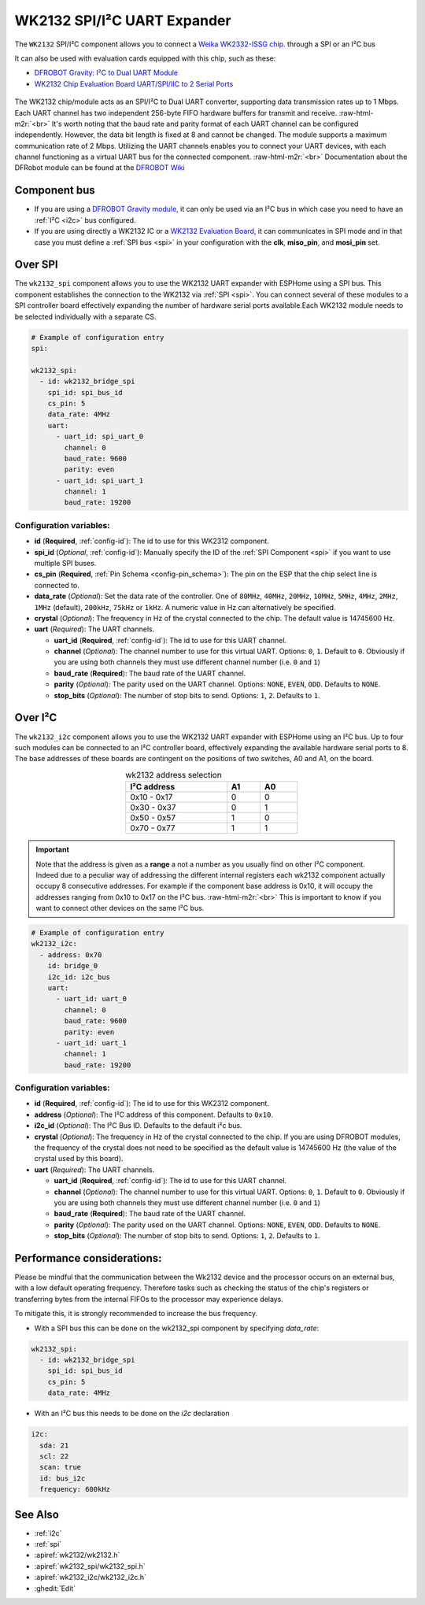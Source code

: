 WK2132 SPI/I²C UART Expander
============================

.. seo::
    :description: Instructions for setting up WK2132 SPI/I²C to UART Component in ESPHome.
    :image: wk2132.jpg
    :keywords: WK2132, UART, SPI, I²C
    
.. _wk2132-component:

.. role:: raw-html-m2r(raw)
   :format: html

The ``WK2132`` SPI/I²C component allows you to connect a 
`Weika WK2332-ISSG chip. <https://jlcpcb.com/partdetail/Weikai-WK2132ISSG/C401039>`__
through a SPI or an I²C bus

It can also be used with evaluation cards equipped with this chip, such as these:

- `DFROBOT Gravity: I²C to Dual UART Module <https://www.dfrobot.com/product-2001.html>`__
- `WK2132 Chip Evaluation Board UART/SPI/IIC to 2 Serial Ports <https://www.aliexpress.com/item/1005002018579265.html>`__

.. figure:: images/DFR0627.jpg
  :align: center

The WK2132 chip/module acts as an SPI/I²C to Dual UART converter, supporting data transmission rates 
up to 1 Mbps. Each UART channel has two independent 256-byte FIFO hardware buffers for transmit and 
receive. \ :raw-html-m2r:`<br>`
It's worth noting that the baud rate and parity format of each UART channel can be configured independently. 
However, the data bit length is fixed at 8 and cannot be changed. The module supports a maximum communication 
rate of 2 Mbps.
Utilizing the UART channels enables you to connect your UART devices, with each channel functioning 
as a virtual UART bus for the connected component. \ :raw-html-m2r:`<br>`
Documentation about the DFRobot module can be found at the
`DFROBOT Wiki <https://wiki.dfrobot.com/Gravity%3A%20IIC%20to%20Dual%20UART%20Module%20SKU%3A%20DFR0627>`__

Component bus
-------------

- If you are using a `DFROBOT Gravity module, <https://www.dfrobot.com/product-2001.html>`__ 
  it can only be used via an I²C bus in which case you need to have an :ref:`I²C <i2c>` bus configured.
  
- If you are using directly a WK2132 IC or a 
  `WK2132 Evaluation Board, <https://www.aliexpress.com/item/1005002018579265.html>`__ it can 
  communicates in SPI mode and in that case you must define a :ref:`SPI bus <spi>`
  in your configuration with the **clk**, **miso_pin**, and **mosi_pin** set.

Over SPI
--------

The ``wk2132_spi`` component allows you to use the WK2132 UART expander with ESPHome using a SPI bus. 
This component establishes the connection to the WK2132 via :ref:`SPI <spi>`. You can connect several
of these modules to a SPI controller board effectively expanding the number of hardware serial ports
available.Each WK2132 module needs to be selected individually with a separate CS.

.. code-block:: yaml

    # Example of configuration entry
    spi:

    wk2132_spi:
      - id: wk2132_bridge_spi
        spi_id: spi_bus_id
        cs_pin: 5
        data_rate: 4MHz
        uart:
          - uart_id: spi_uart_0
            channel: 0
            baud_rate: 9600
            parity: even
          - uart_id: spi_uart_1
            channel: 1
            baud_rate: 19200

Configuration variables:
************************

- **id** (**Required**, :ref:`config-id`): The id to use for this WK2312 component.
- **spi_id** (*Optional*, :ref:`config-id`): Manually specify the ID of the :ref:`SPI Component <spi>` if you want
  to use multiple SPI buses.
- **cs_pin** (**Required**, :ref:`Pin Schema <config-pin_schema>`): The pin on the ESP that the chip select line
  is connected to.
- **data_rate** (*Optional*): Set the data rate of the controller. One of ``80MHz``, ``40MHz``, ``20MHz``, ``10MHz``,
  ``5MHz``, ``4MHz``, ``2MHz``, ``1MHz`` (default), ``200kHz``, ``75kHz`` or ``1kHz``. A numeric value in Hz can 
  alternatively be specified.
- **crystal** (*Optional*): The frequency in Hz of the crystal connected to the chip.
  The default value is 14745600 Hz.
- **uart** (*Required*): The UART channels.

  - **uart_id** (**Required**, :ref:`config-id`): The id to use for this UART channel.
  - **channel** (*Optional*): The channel number to use for this virtual UART. Options: 
    ``0``, ``1``. Default to ``0``. Obviously if you are using both channels they must 
    use different channel number (i.e. ``0`` and ``1``)
  - **baud_rate** (**Required**): The baud rate of the UART channel.
  - **parity** (*Optional*): The parity used on the UART channel. Options: ``NONE``, ``EVEN``, 
    ``ODD``. Defaults to ``NONE``.
  - **stop_bits** (*Optional*): The number of stop bits to send. Options: ``1``, ``2``. 
    Defaults to ``1``.

Over I²C
--------

The ``wk2132_i2c`` component allows you to use the WK2132 UART expander with ESPHome using an I²C bus. 
Up to four such modules can be connected to an I²C controller board, effectively expanding the 
available hardware serial ports to 8. The base addresses of these boards are contingent on the 
positions of two switches, A0 and A1, on the board.

..  list-table:: wk2132 address selection
    :header-rows: 1
    :width: 350px
    :align: center

    * - I²C address
      - A1
      - A0
    * - 0x10 - 0x17
      - 0
      - 0
    * - 0x30 - 0x37
      - 0
      - 1
    * - 0x50 - 0x57
      - 1
      - 0
    * - 0x70 - 0x77
      - 1
      - 1

.. important:: 

    Note that the address is given as a **range** a not a number as you usually find on other I²C component.
    Indeed due to a peculiar way of addressing the different internal registers each wk2132 component actually occupy 
    8 consecutive addresses. For example if the component base address is 0x10, it will occupy the addresses ranging from 
    0x10 to 0x17 on the I²C bus. \ :raw-html-m2r:`<br>`
    This is important to know if you want to connect other devices on the same I²C bus.

.. code-block:: yaml

    # Example of configuration entry
    wk2132_i2c:
      - address: 0x70
        id: bridge_0
        i2c_id: i2c_bus
        uart:
          - uart_id: uart_0
            channel: 0
            baud_rate: 9600
            parity: even
          - uart_id: uart_1
            channel: 1
            baud_rate: 19200

Configuration variables:
************************

- **id** (**Required**, :ref:`config-id`): The id to use for this WK2312 component.
- **address** (*Optional*): The I²C address of this component. Defaults to ``0x10``.
- **i2c_id** (*Optional*): The I²C Bus ID. Defaults to the default i²c bus.
- **crystal** (*Optional*): The frequency in Hz of the crystal connected to the chip.
  If you are using DFROBOT modules, the frequency of the crystal does not need to be specified
  as the default value is 14745600 Hz (the value of the crystal used by this board).
- **uart** (*Required*): The UART channels.

  - **uart_id** (**Required**, :ref:`config-id`): The id to use for this UART channel.
  - **channel** (*Optional*): The channel number to use for this virtual UART. Options: 
    ``0``, ``1``. Default to ``0``. Obviously if you are using both channels they must 
    use different channel number (i.e. ``0`` and ``1``)
  - **baud_rate** (**Required**): The baud rate of the UART channel.
  - **parity** (*Optional*): The parity used on the UART channel. Options: ``NONE``, ``EVEN``, 
    ``ODD``. Defaults to ``NONE``.
  - **stop_bits** (*Optional*): The number of stop bits to send. Options: ``1``, ``2``. 
    Defaults to ``1``.

Performance considerations:
---------------------------

Please be mindful that the communication between the Wk2132 device and the processor occurs on an external bus, 
with a low default operating frequency. Therefore tasks such as checking the status of the chip's 
registers or transferring bytes from the internal FIFOs to the processor may experience delays. 

To mitigate this, it is strongly recommended to increase the bus frequency. 

- With a SPI bus this can be done on the wk2132_spi component by specifying `data_rate`:

.. code-block:: yaml

    wk2132_spi:
      - id: wk2132_bridge_spi
        spi_id: spi_bus_id
        cs_pin: 5
        data_rate: 4MHz

- With an I²C bus this needs to be done on the `i2c` declaration

.. code-block:: yaml

    i2c:
      sda: 21
      scl: 22
      scan: true
      id: bus_i2c
      frequency: 600kHz

See Also
--------

- :ref:`i2c`
- :ref:`spi`
- :apiref:`wk2132/wk2132.h`
- :apiref:`wk2132_spi/wk2132_spi.h`
- :apiref:`wk2132_i2c/wk2132_i2c.h`
- :ghedit:`Edit`
